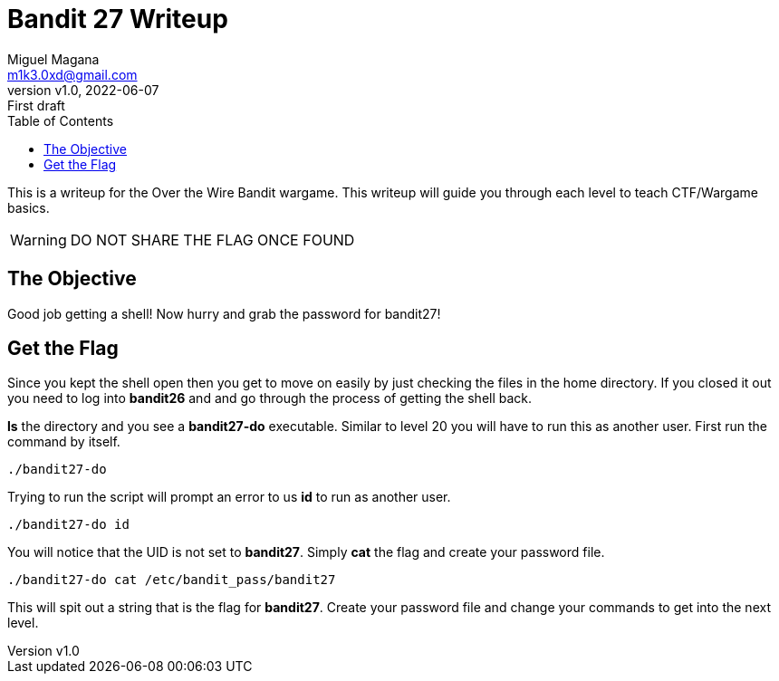 = Bandit 27 Writeup
:author: Miguel Magana
:email:  m1k3.0xd@gmail.com
:revnumber: v1.0 
:revdate: 2022-06-07
:revremark: First draft
:toc: auto


This is a writeup for the Over the Wire Bandit wargame. This writeup will guide you through each level to teach CTF/Wargame basics.

WARNING: DO NOT SHARE THE FLAG ONCE FOUND

== The Objective
Good job getting a shell! Now hurry and grab the password for bandit27!

== Get the Flag
Since you kept the shell open then you get to move on easily by just checking the files in the home directory. If you closed it out you need to log into *bandit26* and and go through the process of getting the shell back.

*ls* the directory and you see a *bandit27-do* executable. Similar to level 20 you will have to run this as another user. First run the command by itself.

 ./bandit27-do

Trying to run the script will prompt an error to us *id* to run as another user.

 ./bandit27-do id

You will notice that the UID is not set to *bandit27*. Simply *cat* the flag and create your password file.

 ./bandit27-do cat /etc/bandit_pass/bandit27

This will spit out a string that is the flag for *bandit27*. Create your password file and change your commands to get into the next level.
